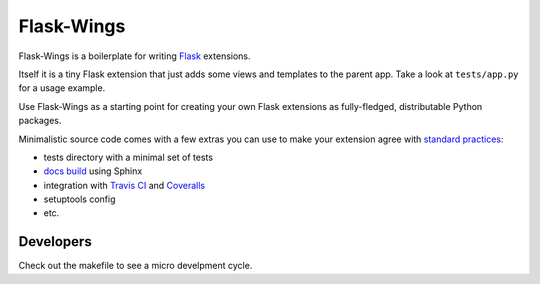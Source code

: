 ===========
Flask-Wings
===========

.. image:: https://img.shields.io/pypi/v/flask-wings.svg
    :target: https://pypi.python.org/pypi/flask-wings

.. image:: https://img.shields.io/travis/vmlaker/flask-wings.svg
   :target: https://travis-ci.org/vmlaker/flask-wings

.. image:: https://img.shields.io/coveralls/vmlaker/flask-wings.svg
   :target: https://coveralls.io/r/vmlaker/flask-wings

.. image:: https://img.shields.io/github/license/vmlaker/flask-wings.svg
    :target: https://github.com/vmlaker/flask-wings/blob/master/LICENSE

Flask-Wings is a boilerplate for writing
`Flask <http://flask.pocoo.org>`_ extensions.

Itself it is a tiny Flask extension that just adds some views and templates
to the parent app. Take a look at ``tests/app.py`` for a usage example.

Use Flask-Wings as a starting point for creating your own
Flask extensions as fully-fledged, distributable Python packages.

Minimalistic source code comes with a few extras you can use
to make your extension agree with
`standard practices <http://flask.pocoo.org/docs/1.0/extensiondev>`_:

* tests directory with a minimal set of tests
* `docs build <https://vmlaker.github.io/flask-wings>`_ using Sphinx
* integration with
  `Travis CI <https://travis-ci.org/vmlaker/flask-wings>`_ and
  `Coveralls <https://coveralls.io/github/vmlaker/flask-wings>`_
* setuptools config
* etc.


Developers
----------

Check out the makefile to see a micro develpment cycle.
